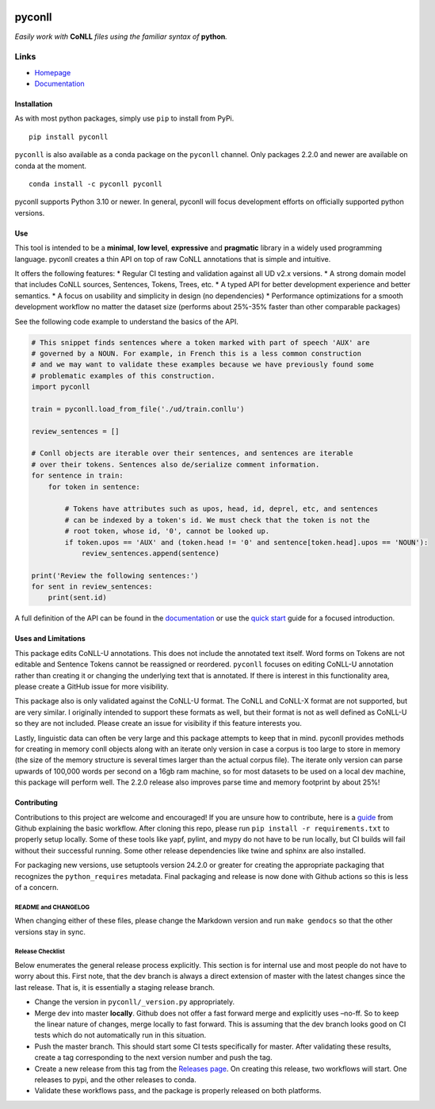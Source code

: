|Build Status| |Coverage Status| |Documentation Status| |Version|
|gitter|

pyconll
-------

*Easily work with* **CoNLL** *files using the familiar syntax of*
**python**\ *.*

Links
'''''

-  `Homepage <https://pyconll.github.io>`__
-  `Documentation <https://pyconll.readthedocs.io/>`__

Installation
~~~~~~~~~~~~

As with most python packages, simply use ``pip`` to install from PyPi.

::

   pip install pyconll

``pyconll`` is also available as a conda package on the ``pyconll``
channel. Only packages 2.2.0 and newer are available on conda at the
moment.

::

   conda install -c pyconll pyconll

pyconll supports Python 3.10 or newer. In general, pyconll will focus
development efforts on officially supported python versions.

Use
~~~

This tool is intended to be a **minimal**, **low level**, **expressive**
and **pragmatic** library in a widely used programming language. pyconll
creates a thin API on top of raw CoNLL annotations that is simple and
intuitive.

It offers the following features: \* Regular CI testing and validation
against all UD v2.x versions. \* A strong domain model that includes
CoNLL sources, Sentences, Tokens, Trees, etc. \* A typed API for better
development experience and better semantics. \* A focus on usability and
simplicity in design (no dependencies) \* Performance optimizations for
a smooth development workflow no matter the dataset size (performs about
25%-35% faster than other comparable packages)

See the following code example to understand the basics of the API.

.. code:: python

   # This snippet finds sentences where a token marked with part of speech 'AUX' are
   # governed by a NOUN. For example, in French this is a less common construction
   # and we may want to validate these examples because we have previously found some
   # problematic examples of this construction.
   import pyconll

   train = pyconll.load_from_file('./ud/train.conllu')

   review_sentences = []

   # Conll objects are iterable over their sentences, and sentences are iterable
   # over their tokens. Sentences also de/serialize comment information.
   for sentence in train:
       for token in sentence:

           # Tokens have attributes such as upos, head, id, deprel, etc, and sentences
           # can be indexed by a token's id. We must check that the token is not the
           # root token, whose id, '0', cannot be looked up.
           if token.upos == 'AUX' and (token.head != '0' and sentence[token.head].upos == 'NOUN'):
               review_sentences.append(sentence)

   print('Review the following sentences:')
   for sent in review_sentences:
       print(sent.id)

A full definition of the API can be found in the
`documentation <https://pyconll.readthedocs.io/>`__ or use the `quick
start <https://pyconll.readthedocs.io/en/stable/starting.html>`__ guide
for a focused introduction.

Uses and Limitations
~~~~~~~~~~~~~~~~~~~~

This package edits CoNLL-U annotations. This does not include the
annotated text itself. Word forms on Tokens are not editable and
Sentence Tokens cannot be reassigned or reordered. ``pyconll`` focuses
on editing CoNLL-U annotation rather than creating it or changing the
underlying text that is annotated. If there is interest in this
functionality area, please create a GitHub issue for more visibility.

This package also is only validated against the CoNLL-U format. The
CoNLL and CoNLL-X format are not supported, but are very similar. I
originally intended to support these formats as well, but their format
is not as well defined as CoNLL-U so they are not included. Please
create an issue for visibility if this feature interests you.

Lastly, linguistic data can often be very large and this package
attempts to keep that in mind. pyconll provides methods for creating in
memory conll objects along with an iterate only version in case a corpus
is too large to store in memory (the size of the memory structure is
several times larger than the actual corpus file). The iterate only
version can parse upwards of 100,000 words per second on a 16gb ram
machine, so for most datasets to be used on a local dev machine, this
package will perform well. The 2.2.0 release also improves parse time
and memory footprint by about 25%!

Contributing
~~~~~~~~~~~~

Contributions to this project are welcome and encouraged! If you are
unsure how to contribute, here is a
`guide <https://help.github.com/en/articles/creating-a-pull-request-from-a-fork>`__
from Github explaining the basic workflow. After cloning this repo,
please run ``pip install -r requirements.txt`` to properly setup
locally. Some of these tools like yapf, pylint, and mypy do not have to
be run locally, but CI builds will fail without their successful
running. Some other release dependencies like twine and sphinx are also
installed.

For packaging new versions, use setuptools version 24.2.0 or greater for
creating the appropriate packaging that recognizes the
``python_requires`` metadata. Final packaging and release is now done
with Github actions so this is less of a concern.

README and CHANGELOG
^^^^^^^^^^^^^^^^^^^^

When changing either of these files, please change the Markdown version
and run ``make gendocs`` so that the other versions stay in sync.

Release Checklist
^^^^^^^^^^^^^^^^^

Below enumerates the general release process explicitly. This section is
for internal use and most people do not have to worry about this. First
note, that the dev branch is always a direct extension of master with
the latest changes since the last release. That is, it is essentially a
staging release branch.

-  Change the version in ``pyconll/_version.py`` appropriately.
-  Merge dev into master **locally**. Github does not offer a fast
   forward merge and explicitly uses –no-ff. So to keep the linear
   nature of changes, merge locally to fast forward. This is assuming
   that the dev branch looks good on CI tests which do not automatically
   run in this situation.
-  Push the master branch. This should start some CI tests specifically
   for master. After validating these results, create a tag
   corresponding to the next version number and push the tag.
-  Create a new release from this tag from the `Releases
   page <https://github.com/pyconll/pyconll/releases>`__. On creating
   this release, two workflows will start. One releases to pypi, and the
   other releases to conda.
-  Validate these workflows pass, and the package is properly released
   on both platforms.

.. |Build Status| image:: https://github.com/pyconll/pyconll/workflows/CI/badge.svg?branch=master
   :target: https://github.com/pyconll/pyconll
.. |Coverage Status| image:: https://coveralls.io/repos/github/pyconll/pyconll/badge.svg?branch=master
   :target: https://coveralls.io/github/pyconll/pyconll?branch=master
.. |Documentation Status| image:: https://readthedocs.org/projects/pyconll/badge/?version=stable
   :target: https://pyconll.readthedocs.io/en/stable
.. |Version| image:: https://img.shields.io/github/v/release/pyconll/pyconll
   :target: https://github.com/pyconll/pyconll/releases
.. |gitter| image:: https://badges.gitter.im/pyconll/pyconll.svg
   :target: https://gitter.im/pyconll/pyconll?utm_source=badge&utm_medium=badge&utm_campaign=pr-badge&utm_content=badge

